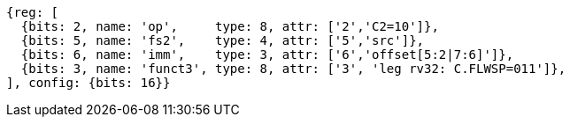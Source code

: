 
[wavedrom, ,svg]
....
{reg: [
  {bits: 2, name: 'op',     type: 8, attr: ['2','C2=10']},
  {bits: 5, name: 'fs2',    type: 4, attr: ['5','src']},
  {bits: 6, name: 'imm',    type: 3, attr: ['6','offset[5:2|7:6]']},
  {bits: 3, name: 'funct3', type: 8, attr: ['3', 'leg rv32: C.FLWSP=011']},
], config: {bits: 16}}
....



